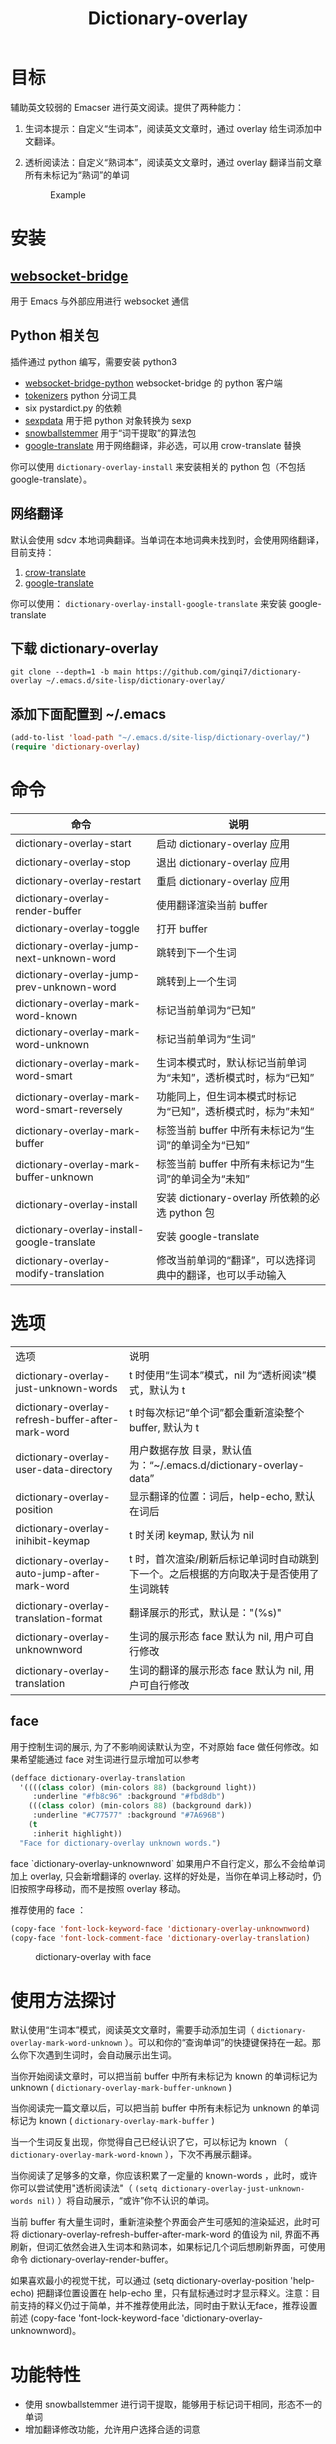#+title: Dictionary-overlay

* 目标
辅助英文较弱的 Emacser 进行英文阅读。提供了两种能力：
1. 生词本提示：自定义“生词本”，阅读英文文章时，通过 overlay 给生词添加中文翻译。
2. 透析阅读法：自定义“熟词本”，阅读英文文章时，通过 overlay 翻译当前文章所有未标记为“熟词”的单词

   #+caption: Example
  [[file:images/2022-11-15_21-23-58_screenshot.png]]

* 安装
** [[https://github.com/ginqi7/websocket-bridge][websocket-bridge]]
用于 Emacs 与外部应用进行 websocket 通信
** Python 相关包
插件通过 python 编写，需要安装 python3
- [[https://github.com/ginqi7/websocket-bridge-python][websocket-bridge-python]] websocket-bridge 的 python 客户端
- [[https://github.com/huggingface/tokenizers][tokenizers]] python 分词工具
- six pystardict.py 的依赖
- [[https://github.com/jd-boyd/sexpdata][sexpdata]] 用于把 python 对象转换为 sexp
- [[https://pypi.org/project/snowballstemmer/][snowballstemmer]] 用于“词干提取”的算法包
- [[https://git.ookami.one/cgit/google-translate/][google-translate]] 用于网络翻译，非必选，可以用 crow-translate 替换

你可以使用 ~dictionary-overlay-install~ 来安装相关的 python 包（不包括 google-translate）。

** 网络翻译
默认会使用 sdcv 本地词典翻译。当单词在本地词典未找到时，会使用网络翻译，目前支持：
1. [[https://crow-translate.github.io/][crow-translate]]
2. [[https://git.ookami.one/cgit/google-translate/][google-translate]]

你可以使用： ~dictionary-overlay-install-google-translate~ 来安装 google-translate

** 下载 dictionary-overlay
#+begin_src shell
git clone --depth=1 -b main https://github.com/ginqi7/dictionary-overlay ~/.emacs.d/site-lisp/dictionary-overlay/
#+end_src

** 添加下面配置到 ~/.emacs
#+begin_src emacs-lisp
  (add-to-list 'load-path "~/.emacs.d/site-lisp/dictionary-overlay/")
  (require 'dictionary-overlay)
#+end_src

* 命令
| 命令                                        | 说明                                                       |
|---------------------------------------------+------------------------------------------------------------|
| dictionary-overlay-start                    | 启动 dictionary-overlay 应用                               |
| dictionary-overlay-stop                     | 退出 dictionary-overlay 应用                               |
| dictionary-overlay-restart                  | 重启 dictionary-overlay 应用                               |
| dictionary-overlay-render-buffer            | 使用翻译渲染当前 buffer                                    |
| dictionary-overlay-toggle                   | 打开\关闭翻译渲染当前 buffer                               |
| dictionary-overlay-jump-next-unknown-word   | 跳转到下一个生词                                           |
| dictionary-overlay-jump-prev-unknown-word   | 跳转到上一个生词                                           |
| dictionary-overlay-mark-word-known          | 标记当前单词为“已知”                                       |
| dictionary-overlay-mark-word-unknown        | 标记当前单词为“生词”                                       |
| dictionary-overlay-mark-word-smart          | 生词本模式时，默认标记当前单词为“未知”，透析模式时，标为“已知”    |
| dictionary-overlay-mark-word-smart-reversely| 功能同上，但生词本模式时标记为“已知”，透析模式时，标为”未知“     |
| dictionary-overlay-mark-buffer              | 标签当前 buffer 中所有未标记为“生词”的单词全为“已知”       |
| dictionary-overlay-mark-buffer-unknown      | 标签当前 buffer 中所有未标记为“生词”的单词全为“未知”       |
| dictionary-overlay-install                  | 安装 dictionary-overlay 所依赖的必选 python 包             |
| dictionary-overlay-install-google-translate | 安装 google-translate                                      |
| dictionary-overlay-modify-translation       | 修改当前单词的“翻译”，可以选择词典中的翻译，也可以手动输入 |

* 选项

| 选项                                               | 说明                                                          |
| dictionary-overlay-just-unknown-words             | t 时使用“生词本”模式，nil 为“透析阅读”模式，默认为 t                |
| dictionary-overlay-refresh-buffer-after-mark-word | t 时每次标记“单个词”都会重新渲染整个buffer, 默认为 t                |
| dictionary-overlay-user-data-directory            | 用户数据存放 目录，默认值为：“~/.emacs.d/dictionary-overlay-data” |
| dictionary-overlay-position                       | 显示翻译的位置：词后，help-echo, 默认在词后                       |
| dictionary-overlay-inihibit-keymap                | t 时关闭 keymap, 默认为 nil                                    |
| dictionary-overlay-auto-jump-after-mark-word      | t 时，首次渲染/刷新后标记单词时自动跳到下一个。之后根据的方向取决于是否使用了生词跳转 |
| dictionary-overlay-translation-format             | 翻译展示的形式，默认是："(%s)"                                   |
| dictionary-overlay-unknownword                    | 生词的展示形态 face 默认为 nil, 用户可自行修改                     |
| dictionary-overlay-translation                    | 生词的翻译的展示形态 face 默认为 nil, 用户可自行修改                |


** face

用于控制生词的展示, 为了不影响阅读默认为空，不对原始 face 做任何修改。如果希望能通过 face 对生词进行显示增加可以参考

#+begin_src emacs-lisp
(defface dictionary-overlay-translation
  '((((class color) (min-colors 88) (background light))
     :underline "#fb8c96" :background "#fbd8db")
    (((class color) (min-colors 88) (background dark))
     :underline "#C77577" :background "#7A696B")
    (t
     :inherit highlight))
  "Face for dictionary-overlay unknown words.")
#+end_src

face `dictionary-overlay-unknownword` 如果用户不自行定义，那么不会给单词加上 overlay, 只会新增翻译的 overlay. 这样的好处是，当你在单词上移动时，仍旧按照字母移动，而不是按照 overlay 移动。

推荐使用的 face ：
#+begin_src emacs-lisp
(copy-face 'font-lock-keyword-face 'dictionary-overlay-unknownword)
(copy-face 'font-lock-comment-face 'dictionary-overlay-translation)
#+end_src

#+caption: dictionary-overlay with face
[[file:images/dictionary-overlay-face.png]]

* 使用方法探讨

默认使用“生词本”模式，阅读英文文章时，需要手动添加生词（ ~dictionary-overlay-mark-word-unknown~ ）。可以和你的“查询单词”的快捷键保持在一起。那么你下次遇到生词时，会自动展示出生词。

当你开始阅读文章时，可以把当前 buffer 中所有未标记为 known 的单词标记为 unknown ( ~dictionary-overlay-mark-buffer-unknown~ )

当你阅读完一篇文章以后，可以把当前 buffer 中所有未标记为 unknown 的单词标记为 known ( ~dictionary-overlay-mark-buffer~ )

当一个生词反复出现，你觉得自己已经认识了它，可以标记为 known （ ~dictionary-overlay-mark-word-known~ ），下次不再展示翻译。

当你阅读了足够多的文章，你应该积累了一定量的 known-words ，此时，或许你可以尝试使用"透析阅读法"（ ~(setq dictionary-overlay-just-unknown-words nil)~ ）将自动展示，“或许”你不认识的单词。

当前 buffer 有大量生词时，重新渲染整个界面会产生可感知的渲染延迟，此时可将 dictionary-overlay-refresh-buffer-after-mark-word 的值设为 nil, 界面不再刷新，但词汇依然会进入生词本和熟词本，如果标记几个词后想刷新界面，可使用命令 dictionary-overlay-render-buffer。

如果喜欢最小的视觉干扰，可以通过 (setq dictionary-overlay-position 'help-echo) 把翻译位置设置在 help-echo 里，只有鼠标通过时才显示释义。注意：目前支持的释义仍过于简单，并不推荐使用此法，同时由于默认无face，推荐设置前述 (copy-face 'font-lock-keyword-face 'dictionary-overlay-unknownword)。

* 功能特性
- 使用 snowballstemmer 进行词干提取，能够用于标记词干相同，形态不一的单词
- 增加翻译修改功能，允许用户选择合适的词意
